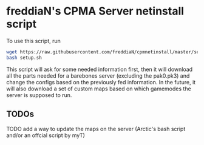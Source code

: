 * freddiaN's CPMA Server netinstall script

To use this script, run

#+BEGIN_SRC bash
wget https://raw.githubusercontent.com/freddiaN/cpmnetinstall/master/setup.sh
bash setup.sh
#+END_SRC

This script will ask for some needed information first, then it will download all the parts needed for a barebones server (excluding the pak0.pk3) and change the configs based on the previously fed information. In the future, it will also download a set of custom maps based on which gamemodes the server is supposed to run.

** TODOs
**** TODO add a way to update the maps on the server (Arctic's bash script and/or an offcial script by myT)

